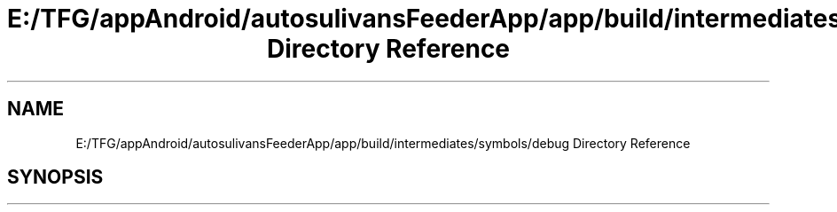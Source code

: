 .TH "E:/TFG/appAndroid/autosulivansFeederApp/app/build/intermediates/symbols/debug Directory Reference" 3 "Wed Sep 9 2020" "Autosulivan's Feeder Android APP" \" -*- nroff -*-
.ad l
.nh
.SH NAME
E:/TFG/appAndroid/autosulivansFeederApp/app/build/intermediates/symbols/debug Directory Reference
.SH SYNOPSIS
.br
.PP

